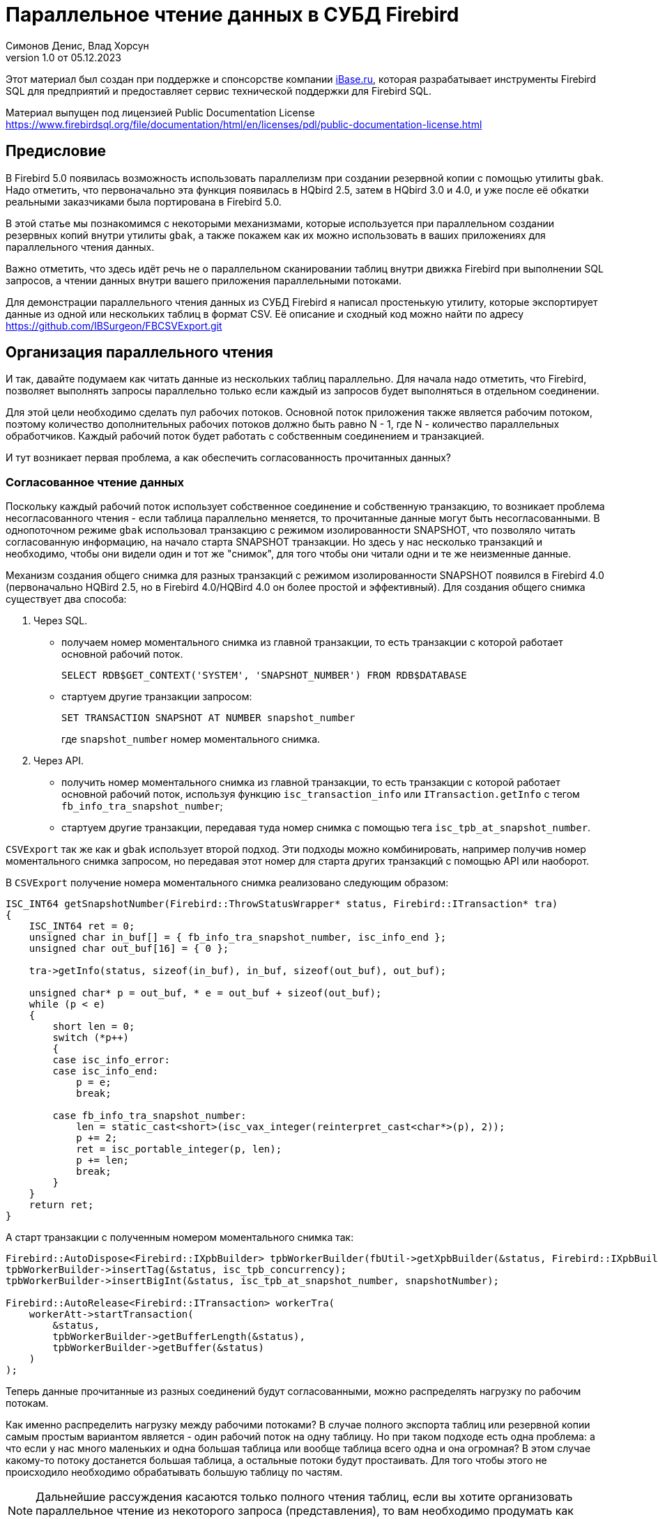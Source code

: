 [[parallel-reading]]
= Параллельное чтение данных в СУБД Firebird
Симонов Денис, Влад Хорсун
v1.0 от 05.12.2023
:doctype: book
:sectnums!:
:sectanchors:
:experimental:
:lang: ru
:imagesdir: images
ifdef::backend-pdf[]
:pdf-fontsdir: theme/fonts
:pdf-themesdir: theme/firebird-pdf
:pdf-theme: firebird
:source-highlighter: coderay
endif::[]
ifdef::backend-html5[]
:stylesdir: theme/firebird-html
:stylesheet: firebird.css
:source-highlighter: highlight.js
endif::[]

[dedication%notitle]
--
Этот материал был создан при поддержке и спонсорстве компании https://www.ibase.ru[iBase.ru], которая разрабатывает  инструменты Firebird SQL для предприятий и предоставляет сервис технической поддержки для Firebird SQL.

Материал выпущен под лицензией Public Documentation License https://www.firebirdsql.org/file/documentation/html/en/licenses/pdl/public-documentation-license.html
--

[preface]
== Предисловие

В Firebird 5.0 появилась возможность использовать параллелизм при создании резервной копии с помощью утилиты `gbak`. 
Надо отметить, что первоначально эта функция появилась в HQbird 2.5, затем в HQbird 3.0 и 4.0, и уже после её обкатки реальными заказчиками была портирована в Firebird
5.0.

В этой статье мы познакомимся с некоторыми механизмами, которые используется при параллельном создании резервных копий внутри утилиты `gbak`,
а также покажем как их можно использовать в ваших приложениях для параллельного чтения данных.

Важно отметить, что здесь идёт речь не о параллельном сканировании таблиц внутри движка Firebird при выполнении SQL запросов, а чтении данных внутри вашего приложения
параллельными потоками.

Для демонстрации параллельного чтения данных из СУБД Firebird я написал простенькую утилиту, которые экспортирует данные из одной или нескольких таблиц в формат CSV.
Её описание и сходный код можно найти по адресу https://github.com/IBSurgeon/FBCSVExport.git

== Организация параллельного чтения

И так, давайте подумаем как читать данные из нескольких таблиц параллельно. Для начала надо отметить, что Firebird, позволяет выполнять запросы параллельно только если каждый из запросов будет выполняться в отдельном соединении. 

Для этой цели необходимо сделать пул рабочих потоков. Основной поток приложения
также является рабочим потоком, поэтому количество дополнительных рабочих потоков должно быть равно N - 1, где N - количество параллельных обработчиков. Каждый рабочий поток будет работать с собственным соединением и транзакцией.

И тут возникает первая проблема, а как обеспечить согласованность прочитанных данных? 

=== Согласованное чтение данных

Поскольку каждый рабочий поток использует собственное соединение и собственную транзакцию, то возникает проблема несогласованного чтения - если таблица параллельно меняется, то прочитанные данные могут быть несогласованными. В однопоточном режиме `gbak` использовал транзакцию с режимом изолированности SNAPSHOT, что позволяло читать согласованную информацию, на начало старта SNAPSHOT транзакции. Но здесь у нас несколько транзакций и необходимо, чтобы они видели один и тот же "снимок", для того чтобы они читали одни и те же неизменные данные.

Механизм создания общего снимка для разных транзакций с режимом изолированности SNAPSHOT появился в Firebird 4.0 (первоначально HQBird 2.5, но в Firebird 4.0/HQBird 4.0 он более простой и эффективный). Для создания общего снимка существует два способа:

1. Через SQL.
  - получаем номер моментального снимка из главной транзакции, то есть транзакции с которой работает основной рабочий поток.
+  
[source,sql]
----
SELECT RDB$GET_CONTEXT('SYSTEM', 'SNAPSHOT_NUMBER') FROM RDB$DATABASE
----
  
  - стартуем другие транзакции запросом:
+
[source,sql]
----
SET TRANSACTION SNAPSHOT AT NUMBER snapshot_number
----
+
где `snapshot_number` номер моментального снимка.

2. Через API.
  - получить номер моментального снимка из главной транзакции, то есть транзакции с которой работает основной рабочий поток, используя функцию
   `isc_transaction_info` или `ITransaction.getInfo` с тегом `fb_info_tra_snapshot_number`;
  - стартуем другие транзакции, передавая туда номер снимка с помощью тега `isc_tpb_at_snapshot_number`.
  
`CSVExport` так же как и `gbak` использует второй подход. Эти подходы можно комбинировать, например получив номер моментального снимка запросом, но передавая этот номер
для старта других транзакций с помощью API или наоборот.

В `CSVExport` получение номера моментального снимка реализовано следующим образом:

[source%autofit,cpp]
----
ISC_INT64 getSnapshotNumber(Firebird::ThrowStatusWrapper* status, Firebird::ITransaction* tra)
{
    ISC_INT64 ret = 0;
    unsigned char in_buf[] = { fb_info_tra_snapshot_number, isc_info_end };
    unsigned char out_buf[16] = { 0 };

    tra->getInfo(status, sizeof(in_buf), in_buf, sizeof(out_buf), out_buf);

    unsigned char* p = out_buf, * e = out_buf + sizeof(out_buf);
    while (p < e)
    {
        short len = 0;
        switch (*p++)
        {
        case isc_info_error:
        case isc_info_end:
            p = e;
            break;

        case fb_info_tra_snapshot_number:
            len = static_cast<short>(isc_vax_integer(reinterpret_cast<char*>(p), 2));
            p += 2;
            ret = isc_portable_integer(p, len);
            p += len;
            break;
        }
    }
    return ret;
}
----  

А старт транзакции с полученным номером моментального снимка так:

[source%autofit,sql]
----
Firebird::AutoDispose<Firebird::IXpbBuilder> tpbWorkerBuilder(fbUtil->getXpbBuilder(&status, Firebird::IXpbBuilder::TPB, nullptr, 0));
tpbWorkerBuilder->insertTag(&status, isc_tpb_concurrency);
tpbWorkerBuilder->insertBigInt(&status, isc_tpb_at_snapshot_number, snapshotNumber);

Firebird::AutoRelease<Firebird::ITransaction> workerTra(
    workerAtt->startTransaction(
        &status,
        tpbWorkerBuilder->getBufferLength(&status),
        tpbWorkerBuilder->getBuffer(&status)
    )
);
----

Теперь данные прочитанные из разных соединений будут согласованными, можно
распределять нагрузку по рабочим потокам.

Как именно распределить нагрузку между рабочими потоками? В случае полного экспорта таблиц или резервной копии самым простым вариантом
является - один рабочий поток на одну таблицу. Но при таком подходе есть одна проблема: а что если у нас много маленьких и одна большая таблица или вообще таблица всего одна и она огромная?
В этом случае какому-то потоку достанется большая таблица, а остальные потоки будут простаивать. Для того чтобы этого не происходило необходимо обрабатывать большую таблицу по частям.

[NOTE]
====
Дальнейшие рассуждения касаются только полного чтения таблиц, если вы хотите организовать параллельное чтение из некоторого запроса (представления),
то вам необходимо продумать как разбивать этот запрос на части самостоятельно. 
====

=== Разбиение большой таблицы на части

Допустим у нас всего одна большая таблица, которую хотим прочитать целиком и как можно быстрее.
Предлагается разбить её на несколько частей и каждую часть читать из своего
потока независимо. Каждый поток должен иметь свой коннект с БД.

В этом случае возникают следующие вопросы:

- на сколько частей разбить таблицу?
- как это лучше сделать?

Ответим на эти вопросы по порядку.

==== На сколько частей разбить таблицу

Для начала предположим идеальный вариант -- сервер и клиент больше ничем не заняты,
то есть все CPU полностью в нашем распоряжении. Тогда я бы рекомендовал:

а) взять за максимальное количество частей двойное количество ядер на сервере.
Обычно рекомендуется разбивать подобные параллельные задачи согласно количеству ядер,
но мы точно знаем, что у нас будут задержки связанные с IO, поэтому можем себе
позволить некоторое превышение. Более точно определить может только практика.

б) учитывать количество ядер на клиенте: если на сервере их сильно больше (обычная ситуация),
то возможно будет иметь смысл сильнее ограничить количество частей разбиения, чтобы не
перегружать клиента (он всё равно больше не сможет обработать, а расходы на переключение
потоков никуда не денутся). Точнее можно будет решить, наблюдая за загрузкой CPU клиента и
сервера -- если на клиенте 100%, а на сервере заметно меньше, то имеет смысл уменьшить
количество частей.

в) если клиент и сервер -- один и тот же хост, то см. (а)

Если клиент и/или сервер заняты чем-то ещё, то возможно придётся ещё уменьшить
количество частей. Так же на это может повлиять способность дисков на сервере обрабатывать
множество IO запросов одновременно (наблюдать за размером очереди и временем отклика).

==== Как лучше разбить таблицу на части

Для любой параллельной обработки важно обеспечить равномерное распределение заданий по
обработчикам и свести к минимуму их взаимную синхронизацию. Причём нужно помнить, что
синхронизация обработчиков может происходить как на стороне сервера, так и на стороне
клиента. Например -- не стоит нескольким обработчикам использовать один и тот же коннект
к БД. Менее очевидный пример: плохо, если разные обработчики будут читать записи с одних
и тех же страниц БД. Например, когда два обработчика читают чётные и нечётные записи
соответственно -- совсем не эффективно. Синхронизация на клиенте может возникнуть при
раздаче заданий, при обработке полученных данных (при выделение памяти под результаты) и так далее.

Для "честного" разбиения одна из проблем в том, что клиенту не известно как именно
распределены записи по страницам (и по ключам индексов), сколько вообще есть записей (для
больших таблиц дорого считать заранее), да и сколько есть страниц -- тоже дорого посчитать.
Серверу это обычно тоже не известно.

Ниже описано как это делает `gbak`.

В `gbak` единицей работы является набор записей со страниц данных (DP), принадлежащих одной
и той же странице указателей (pointer page, или PP). Это, с одной стороны, достаточно большое
количество записей, чтобы обеспечить обработчик работой без необходимости часто просить новый кусок данных
(синхронизация). С другой стороны, даже если такие наборы записей будут иметь не очень
одинаковый размер, их (наборов) количество позволит относительно равномерно загрузить работой все
обработчики. То есть вполне возможны случаи, когда один обработчик прочитает N записей с одной PP, а
другой -- M записей, и M будет достаточно отличаться от N. Но это не проблема. Такой подход не идеален,
но он весьма прост в реализации и обычно достаточно эффективен, по крайней мере на больших
таблицах -- с десятками или сотнями (и больше) PP.

Теперь необходимо получить количество PP (Pointer Pages) для заданной таблицы. Это довольно легко,
а главное быстро, можно вычислить из таблицы `RDB$PAGES`:

[source,sql]
----
SELECT RDB$PAGE_SEQUENCE 
FROM RDB$PAGES
WHERE RDB$RELATION_ID = ? AND RDB$PAGE_TYPE = 4
ORDER BY RDB$PAGE_SEQUENCE DESC ROWS 1
----

Далее можно было бы просто поделить количество PP на количество обработчиков, и выдать каждому свой
кусок. Но, как я писал выше, нет никакой гарантии, что такие "большие" куски будут означать
одинаковый объём работы. Нам же не интересно наблюдать как 15 обработчиков закончили свою работу
и простаивают, а 16-ый долго читает свои 100500 записей.

Поэтому в `gbak` это сделано иначе. Там есть координатор работы, который выдаёт каждому обработчику
по 1-ой PP за раз. Координатор знает сколько PP есть всего и сколько уже выдано в работу. Когда
обработчик прочитает свои записи, он обращается к координатору за новым номером PP. Это продолжается
до тех пор, пока не закончатся PP и пока есть работающие обработчики. Конечно, такое взаимодействие
обработчиков с координатором требует синхронизации. Опыт показывает, что объём работы, заданный
одной PP, позволяет не синхронизироваться слишком часто. Такой подход позволяет достаточно равномерно
загрузить работой все обработчики (а значит и ядра CPU) независимо от реального количества записей,
принадлежащих каждой PP.

Как же обработчик читает записи со своей PP? Для этого начиная с Firebird 4.0 (впервые появилось в HQBird 2.5) есть
встроенная функция `MAKE_DBKEY()`. С её помощью можно получить `RDB$DB_KEY` (физический номер записи) для первой записи на указанной PP. 
И с помощью таких `RDB$DB_KEY` и осуществляется отбор нужных записей:

[source%autofit,sql]
----
SELECT * 
FROM relation
WHERE RDB$DB_KEY >= MAKE_DBKEY(:rel_id, 0, 0, :loPP)
    AND RDB$DB_KEY < MAKE_DBKEY(:rel_id, 0, 0, :hiPP)
----

Например, если задать loPP = 0 и hiPP = 1, то будут прочитаны все записи с PP = 0, и только из неё.

Теперь, когда есть представление о том как работает `gbak` можно перейти к описанию реализации утилиты `CSVExport`.

== Реализация утилиты `CSVExport`

Утилита `CSVExport` предназначена для экспорта данных из таблиц БД Firebird в формат CSV.

Каждая таблица экспортируется в файл с именем `<tablename>.csv`. В обычном (однопоточном режиме)
данные из таблиц экспортируется последовательно в алфавитном порядке имени таблиц.

В параллельном режиме, таблицы экспортируются параллельно, каждая таблица в отдельном потоке. Если
таблица очень большая, то она разбивается на части, и каждая часть экспортируется в отдельном потоке.
Для каждой части большой таблицы создаётся отдельный файл с именем `<tablename>.csv.partN`, где N - номер части.
Когда все части большой таблицы экспортированы, файлы частей сливаются в общий файл с именем `<tablename>.csv`.

Для того, чтобы указать какие именно таблицы будут экспортированы используется регулярное выражение.
Возможен экспорт только обычных таблиц (системные таблицы, GTT, представления, внешние таблицы не поддерживаются).
Регулярные выражения должны быть в SQL синтаксисе, то есть такие, которые используются в предикате `SIMILAR TO`.

Для отбора списка экспортируемых таблиц, а также списка их PP в многопоточном режиме я использую следующий запрос:

[source%autofit,sql]
----
SELECT
    R.RDB$RELATION_ID AS RELATION_ID,
    TRIM(R.RDB$RELATION_NAME) AS RELATION_NAME,
    P.RDB$PAGE_SEQUENCE AS PAGE_SEQUENCE,
    COUNT(P.RDB$PAGE_SEQUENCE) OVER(PARTITION BY R.RDB$RELATION_NAME) AS PP_CNT
FROM RDB$RELATIONS R
JOIN RDB$PAGES P ON P.RDB$RELATION_ID = R.RDB$RELATION_ID
WHERE R.RDB$SYSTEM_FLAG = 0 AND
      R.RDB$RELATION_TYPE = 0 AND
      P.RDB$PAGE_TYPE = 4 AND
      TRIM(R.RDB$RELATION_NAME) SIMILAR TO CAST(? AS VARCHAR(8191))
ORDER BY R.RDB$RELATION_NAME, P.RDB$PAGE_SEQUENCE
----

В однопоточном режиме этот запрос можно упростить до

[source%autofit,sql]
----
SELECT
    R.RDB$RELATION_ID AS RELATION_ID,
    TRIM(R.RDB$RELATION_NAME) AS RELATION_NAME,
    0 AS PAGE_SEQUENCE,
    1 AS PP_CNT
FROM RDB$RELATIONS R
WHERE R.RDB$SYSTEM_FLAG = 0 AND
      R.RDB$RELATION_TYPE = 0 AND
      TRIM(R.RDB$RELATION_NAME) SIMILAR TO CAST(? AS VARCHAR(8191))
ORDER BY R.RDB$RELATION_NAME
----

В однопоточном режиме значения полей `PAGE_SEQUENCE` и `PP_CNT` не используются, они добавлены в запрос с целью унификации выходных сообщений.

Результат этого запроса складывается в вектор структур:

[source,cpp]
----
struct TableDesc
{
    TableDesc() = default;
    TableDesc(const OutputRecord& rec)
        : releation_id(rec->releation_id)
        , relation_name(rec->relation_name.str, rec->relation_name.length)
        , page_sequence(rec->page_sequence)
        , pp_cnt(rec->pp_cnt)
    {}

    short releation_id;
    std::string relation_name;
    int32_t page_sequence;
    int64_t pp_cnt;
};
----

Этот вектор заполняется при помощи функции объявленной как:

[source,cpp]
----
std::vector<TableDesc> getTablesDesc(
    Firebird::ThrowStatusWrapper* status,
    Firebird::IAttachment* att,
    Firebird::ITransaction* tra,
    unsigned int sqlDialect,
    const std::string& tableIncludeFilter,
    bool singleWorker = true);
----

Последний параметр `singleWorker` переключает режим заполнения `std::vector<TableDesc>`, если
`singleWorker = true`, то используется запрос для однопоточного режима, если `singleWorker = false`, то
используется более дорогой и сложный запрос для многопоточного режима. Саму реализацию я не буду приводить,
она довольно проста, и вы можете посмотреть её в исходном коде проекта.

Для экспорта таблицы в формат CSV разработан класс `CSVExportTable`, который содержит следующие методы:

[source%autofit,cpp]
----
    void prepare(Firebird::ThrowStatusWrapper* status, const std::string& tableName, 
                 unsigned int sqlDialect, bool withDbkeyFilter = false);

    void printHeader(Firebird::ThrowStatusWrapper* status, csv::CSVFile& csv);

    void printData(Firebird::ThrowStatusWrapper* status, csv::CSVFile& csv, int64_t ppNum = 0);
----

Метод `prepare` предназначен для построения и подготовки запроса, который используется для экспорта таблицы
в формат CSV. Внутренний запрос строится по разному в зависимости от параметра `withDbkeyFilter`.
Если `withDbkeyFilter = true`, то запрос строится с фильтрацией по диапазону `RDB$DB_KEY`:

[source%autofit,sql]
----
SELECT *
FROM tableName
WHERE RDB$DB_KEY >= MAKE_DBKEY('tableName', 0, 0, ?)
  AND RDB$DB_KEY < MAKE_DBKEY('tableName', 0, 0, ?)
----

в противном случае используется упрощённый запрос:

[source,sql]
----
SELECT *
FROM tableName
----

Значение параметра `withDbkeyFilter` устанавливается в `true`, если используется многопоточный режим, и таблица является большой.
Считаем таблицу большой, если `pp_cnt > 1`.

Метод `printHeader` предназначен для печати заголовка CSV файла (имён столбцов таблицы).

Метод `printData` печатает данные таблицы в CSV файл c PP страницы с номером `ppNum`, если запрос был подготовлен с использованием фильтра
по диапазону `RDB$DB_KEY`, и всех данных таблицы в противном случае.

Теперь посмотрим фрагмент кода для работы в однопоточном режиме

[source%autofit,cpp]
----
...

// Открываем главное соединение
Firebird::AutoRelease<Firebird::IAttachment> att(
    provider->attachDatabase(
        &status,
        m_database.c_str(),
        dbpLength,
        dpb
    )
);

// Стартуем главную транзакцию в режиме изолированности SNAPSHOT
Firebird::AutoDispose<Firebird::IXpbBuilder> tpbBuilder(fbUtil->getXpbBuilder(&status, Firebird::IXpbBuilder::TPB, nullptr, 0));
tpbBuilder->insertTag(&status, isc_tpb_concurrency);

Firebird::AutoRelease<Firebird::ITransaction> tra(
    att->startTransaction(
        &status,
        tpbBuilder->getBufferLength(&status),
        tpbBuilder->getBuffer(&status)
    )
);
// Получаем список таблиц по регулярному выражению в m_filter.
// m_parallel задаёт количество параллельных потоков, когда она равна 1,
// то используется упрощённый запрос для получения списка таблиц,
// в противном случае, для каждой таблицы формируется список PP и их количество.
auto tables = getTablesDesc(&status, att, tra, m_sqlDialect, m_filter, m_parallel == 1);

if (m_parallel == 1) {
    FBExport::CSVExportTable csvExport(att, tra, fb_master);
    for (const auto& tableDesc : tables) {
        // здесь нет смысла использовать фильтр по диапазону RDB$DB_KEY
        csvExport.prepare(&status, tableDesc.relation_name, m_sqlDialect, false);
        const std::string fileName = tableDesc.relation_name + ".csv";
        csv::CSVFile csv(m_outputDir / fileName);
        if (m_printHeader) {
            csvExport.printHeader(&status, csv);
        }
        csvExport.printData(&status, csv);
    }
}
----

Здесь всё довольно просто и не требует дополнительных пояснений, поэтому перейдем к многопоточной части.

Для того, чтобы экспорт происходил в многопоточном режиме, необходимо создать дополнительные `m_parallel - 1` рабочих потоков.
Почему количество дополнительных потоков на 1 меньше? Да потому что основной поток, тоже будет заниматься экспортом данных и он
является равноправным с дополнительными потоками. Вынесем общую часть основного и дополнительного потока в отдельную функцию:

[source%autofit,cpp]
----
void ExportApp::exportByTableDesc(Firebird::ThrowStatusWrapper* status, FBExport::CSVExportTable& csvExport, const TableDesc& tableDesc)
{
    // Если в tableDesc pp_cnt > 1, то она описывает только часть таблицы, и необходимо построить
    // запрос с использованием фильтра по диапазону RDB$DB_KEY. 
    bool withDbKeyFilter = tableDesc.pp_cnt > 1;
    csvExport.prepare(status, tableDesc.relation_name, m_sqlDialect, withDbKeyFilter);
    std::string fileName = tableDesc.relation_name + ".csv";
    // Если это не первая часть таблицы, то записываем эту часть в файл <tableName>.csv.part<N>, где
    // N - номер PP. Позднее части таблицы будут соединены в единый файл <tableName>.csv
    if (tableDesc.page_sequence > 0) {
        fileName += ".part_" + std::to_string(tableDesc.page_sequence);
    }
    csv::CSVFile csv(m_outputDir / fileName);
    // Заголовок CSV файла нужно печатать только в первую часть таблицы.
    if (tableDesc.page_sequence == 0 && m_printHeader) {
        csvExport.printHeader(status, csv);
    }
    csvExport.printData(status, csv, tableDesc.page_sequence);
}
----

Описание таблиц или её частей расположено в общем векторе со структурами `TableDesc`. Из этого вектора каждый рабочий поток берёт таблицу или очередную часть
Для предотвращения data races необходимо синхронизация доступа к общему ресурсу. Но сам `std::vector<TableDesc>` не меняется, поэтому можно синхронизировать только общую переменную, которая является индексом в этом векторе. Это легко сделать используя в качестве такой переменной `std::atomic<size_t>`.

[source%autofit,cpp]
----
if (m_parallel == 1) {
    ...
} 
else {
    // Определяем количество дополнительных рабочих потоков
    const auto workerCount = m_parallel - 1;

    // Получаем номер моментального снимка из основной транзакции
    auto snapshotNumber = getSnapshotNumber(&status, tra);
    // переменная для сохранения исключения внутри потока
    std::exception_ptr exceptionPointer = nullptr;
    std::mutex m;
    // атомарный счётчик
    // является индексом очередной таблицы или её части
    std::atomic<size_t> counter = 0;
    // пул рабочих потоков 
    std::vector<std::thread> thread_pool;
    thread_pool.reserve(workerCount);
    for (int i = 0; i < workerCount; i++) {
        // для каждого потока создаём своё соединение
        Firebird::AutoRelease<Firebird::IAttachment> workerAtt(
            provider->attachDatabase(
                &status,
                m_database.c_str(),
                dbpLength,
                dpb
            )
        );
        // и свою транзакцию в которую передаём номер моментального снимка
        // для создания общего снимка
        Firebird::AutoDispose<Firebird::IXpbBuilder> tpbWorkerBuilder(fbUtil->getXpbBuilder(&status, Firebird::IXpbBuilder::TPB, nullptr, 0));
        tpbWorkerBuilder->insertTag(&status, isc_tpb_concurrency);
        tpbWorkerBuilder->insertBigInt(&status, isc_tpb_at_snapshot_number, snapshotNumber);

        Firebird::AutoRelease<Firebird::ITransaction> workerTra(
            workerAtt->startTransaction(
                &status,
                tpbWorkerBuilder->getBufferLength(&status),
                tpbWorkerBuilder->getBuffer(&status)
            )
        );
        // создаём поток
        std::thread t([att = std::move(workerAtt), tra = std::move(workerTra), this, 
                       &m, &tables, &counter, &exceptionPointer]() mutable {

            Firebird::ThrowStatusWrapper status(fb_master->getStatus());
            try {
                FBExport::CSVExportTable csvExport(att, tra, fb_master);
                while (true) {
                    // увеличиваем атомарный счётчик
                    size_t localCounter = counter++;
                    // если таблицы или их части закончились выходим
                    // из бесконечного цикла и завершаем поток
                    if (localCounter >= tables.size())
                        break;
                    // получаем описание таблицы или её части    
                    const auto& tableDesc = tables[localCounter];
                    // и делаем экспорт
                    exportByTableDesc(&status, csvExport, tableDesc);
                }
                if (tra) {
                    tra->commit(&status);
                    tra.release();
                }

                if (att) {
                    att->detach(&status);
                    att.release();
                }
            }
            catch (...) {
                // если возникло исключение, то сохраняем его для
                // последующего выброса в основном потоке
                std::unique_lock<std::mutex> lock(m);
                exceptionPointer = std::current_exception();
            }
        });
        thread_pool.push_back(std::move(t));
    }

    // экспорт в основном потоке
    FBExport::CSVExportTable csvExport(att, tra, fb_master);
    while (true) {
        // увеличиваем атомарный счётчик
        size_t localCounter = counter++;
        if (localCounter >= tables.size())
            break;
        // если таблицы или их части закончились выходим
        // из бесконечного цикла
        const auto& tableDesc = tables[localCounter];
        exportByTableDesc(&status, csvExport, tableDesc);
    }
    // ждём завершения рабочих потоков
    for (auto& th : thread_pool) {
        th.join();
    }
    // если в рабочих потоках было исключение выбрасываем его повторно
    if (exceptionPointer) {
        std::rethrow_exception(exceptionPointer);
    }
    ...
----

Осталось соединить файлы, которые были созданы для частей таблиц в единой файл для каждой из этих таблиц.

[source%autofit,cpp]
----
for (size_t i = 0; i < tables.size(); i++) {
    const auto& tableDesc = tables[i];
    // если количество PP больше 1,
    // то таблица большая и для неё было несколько частей
    if (tableDesc.pp_cnt > 1) {
        // основной файл для таблицы
        std::string fileName = tableDesc.relation_name + ".csv";
        std::ofstream ofile(m_outputDir / fileName, std::ios::out | std::ios::app);
        i++;
        for (int64_t j = 1; j < tableDesc.pp_cnt; j++, i++) {
            // файлы частей таблицы
            std::string partFileName = fileName + ".part_" + std::to_string(j);
            auto partFilePath = m_outputDir / partFileName;
            std::ifstream ifile(partFilePath, std::ios::in);
            ofile << ifile.rdbuf();
            ifile.close();
            fs::remove(partFilePath);
        }
        ofile.close();
    }
}
----

Ну вот и всё пришло время померить производительность нашей утилиты в однопоточном и многопоточном режиме.

== Бенчмарк утилиты `CSVExport`

Для начала посмотрим на результаты сравнения многопоточного и однопоточного режима экспорта на моём домашнем не самом современном компьютере.

=== Windows

* Операционная система: Windows 10 x64.
* Процессор: Intel Core i3 8100, 4 ядра, 4 потока.
* Память: 16 Гб
* Дисковая подсистема: NVME SSD (база данных), SATA SSD (папка для размещения CSV файлов).
* Firebird 4.0.4 x64

Результаты:

[source%autofit,bash]
----
CSVExport.exe -H --table-filter="COLOR|BREED|HORSE|COVER|MEASURE|LAB_LINE|SEX" --parallel=1 \
  -d inet://localhost:3054/horses -u SYSDBA -p masterkey --charset=WIN1251 -o ./single

Elapsed time in milliseconds parallel_part: 35894 ms
Elapsed time in milliseconds: 36317 ms

CSVExport.exe -H --table-filter="COLOR|BREED|HORSE|COVER|MEASURE|LAB_LINE|SEX" --parallel=4 \
  -d inet://localhost:3054/horses -u SYSDBA -p masterkey --charset=WIN1251 -o ./multi

Elapsed time in milliseconds parallel_part: 19259 ms
Elapsed time in milliseconds: 20760 ms

CSVExport.exe -H --table-filter="COLOR|BREED|HORSE|COVER|MEASURE|LAB_LINE|SEX" --parallel=4 \
  -d inet://localhost:3054/horses -u SYSDBA -p masterkey --charset=WIN1251 -o ./multi

Elapsed time in milliseconds parallel_part: 19600 ms
Elapsed time in milliseconds: 21137 ms
----

Из результата тестирования видно, что при использовании двух потоков, ускорении составило 1.8 раза, что является хорошим результатом.
Но параллельное выполнение экспорта в 4 потоках, тоже дало ускорение в 1.8 раза. Почему не в 3-4?
Дело в том, что сервер Firebird и утилита экспорта запущены на одном и том же компьютере, у которого всего 4 ядра.
Таким образом сам сервер Firebird, использует 4 потока для чтения таблицы и утилита `CSVExport`, тоже использует 4 потока.
Очевидно, что в таком случае довольно затруднительно получить ускорение более чем в 2 раза.
Поэтому попробуем на другом железе, где количество ядер существенно больше.

=== Linux

* Операционная система: CentOS 8.
* Процессор: 2 процессора Intel Xeon E5-2603 v4, всего 12 ядер, 12 потоков.
* Память: 32 Гб
* Дисковая подсистема: SAS HDD (RAID 10)
* Firebird 4.0.4 x64

Результаты:

[source%autofit,bash]
----
[denis@copyserver build]$ ./CSVExport -H --table-filter="COLOR|BREED|HORSE|COVER|MEASURE|LAB_LINE|SEX" --parallel=1 \
  -d inet://localhost/horses -u SYSDBA -p masterkey --charset=UTF8 -o ./single

Elapsed time in milliseconds parallel_part: 57547 ms
Elapsed time in milliseconds: 57595 ms

[denis@copyserver build]$ ./CSVExport -H --table-filter="COLOR|BREED|HORSE|COVER|MEASURE|LAB_LINE|SEX" --parallel=4 \
  -d inet://localhost/horses -u SYSDBA -p masterkey --charset=UTF8 -o ./multi

Elapsed time in milliseconds parallel_part: 17755 ms
Elapsed time in milliseconds: 18148 ms

[denis@copyserver build]$ ./CSVExport -H --table-filter="COLOR|BREED|HORSE|COVER|MEASURE|LAB_LINE|SEX" --parallel=6 \
  -d inet://localhost/horses -u SYSDBA -p masterkey --charset=UTF8 -o ./multi

Elapsed time in milliseconds parallel_part: 13243 ms
Elapsed time in milliseconds: 13624 ms

[denis@copyserver build]$ ./CSVExport -H --table-filter="COLOR|BREED|HORSE|COVER|MEASURE|LAB_LINE|SEX" --parallel=12 \
  -d inet://localhost/horses -u SYSDBA -p masterkey --charset=UTF8 -o ./multi

Elapsed time in milliseconds parallel_part: 12712 ms
Elapsed time in milliseconds: 13140 ms
----

В данном случае оптимальном числом потоков для экспорта является 6 (6 потоков для Firebird и 6 потоков для утилиты `CSVExport`).
При этом удалось получить ускорение в 5 раз, что говорит о достаточно хорошей масштабируемости. Хотелось бы отметить, что для проверки
на Linux и Windows использовались идентичные базы данных почти одинакового размера. В одном потоке, на Windows экспорт прошёл почти в 2 раза
быстрее, из-за более быстрой дисковой подсистемы. Всё таки NVME диски намного быстрее SAS дисков объединённых в RAID.

== Заключение

В этой статье мы научились эффективно использовать читать данные из таблиц СУБД Firebird используя параллелизм, и что самое согласовано читать их.
Кроме того, был показан пример как можно использовать некоторые возможности СУБД Firebird для организации такого тения в своих утилитах.

Огромное спасибо Владиславу Хорсуну, автору многопоточного `gbak` в Firebird 5.0 и HQbird, за подробное объяснение принципов работы 
параллельного резервного копирования. Без него этой статьи не было бы.
